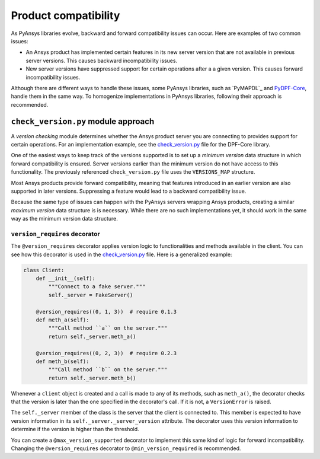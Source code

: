 Product compatibility
=====================

As PyAnsys libraries evolve, backward and forward compatibility issues can
occur. Here are examples of two common issues:

* An Ansys product has implemented certain features in its new server version
  that are not available in previous server versions. This causes backward
  incompatibility issues.
* New server versions have suppressed support for certain operations after a
  a given version. This causes forward incompatibility issues.

Although there are different ways to handle these issues, some PyAnsys libraries,
such as `PyMAPDL`_ and `PyDPF-Core <https://github.com/ansys/pydpf-core>`_, handle them in
the same way. To homogenize implementations in PyAnsys libraries, following their
approach is recommended.

``check_version.py`` module approach
------------------------------------

A *version checking* module determines whether the Ansys product server you are connecting
to provides support for certain operations. For an implementation example, see the
`check_version.py <https://github.com/ansys/pydpf-core/blob/master/src/ansys/dpf/core/check_version.py>`_
file for the DPF-Core library.

One of the easiest ways to keep track of the versions supported is to set up a
*minimum version* data structure in which forward compatibility is ensured.
Server versions earlier than the minimum version do not have access to this
functionality. The previously referenced ``check_version.py`` file uses the
``VERSIONS_MAP`` structure.

Most Ansys products provide forward compatibility, meaning that features
introduced in an earlier version are also supported in later versions. Suppressing
a feature would lead to a backward compatibility issue.

Because the same type of issues can happen with the PyAnsys servers wrapping
Ansys products, creating a similar *maximum version* data structure is
is necessary. While there are no such implementations yet, it should work
in the same way as the minimum version data structure.

``version_requires`` decorator
~~~~~~~~~~~~~~~~~~~~~~~~~~~~~~

The ``@version_requires`` decorator applies version logic to
functionalities and methods available in the client. You can see how this
decorator is used in the `check_version.py <https://github.com/ansys/pydpf-core/blob/master/src/ansys/dpf/core/check_version.py>`_
file. Here is a generalized example:

.. code:: python

    class Client:
        def __init__(self):
            """Connect to a fake server."""
            self._server = FakeServer()

        @version_requires((0, 1, 3))  # require 0.1.3
        def meth_a(self):
            """Call method ``a`` on the server."""
            return self._server.meth_a()

        @version_requires((0, 2, 3))  # require 0.2.3
        def meth_b(self):
            """Call method ``b`` on the server."""
            return self._server.meth_b()

Whenever a ``client`` object is created and a call is made to any of its methods,
such as ``meth_a()``, the decorator checks that the version is later than the one
specified in the decorator's call. If it is not, a ``VersionError`` is raised.

The ``self._server`` member of the class is the server that the client is connected to. This
member is expected to have version information in its ``self._server._server_version``
attribute. The decorator uses this version information to determine if the version is
higher than the threshold.

You can create a ``@max_version_supported`` decorator to implement this same
kind of logic for forward incompatibility. Changing the ``@version_requires``
decorator to ``@min_version_required`` is recommended.
